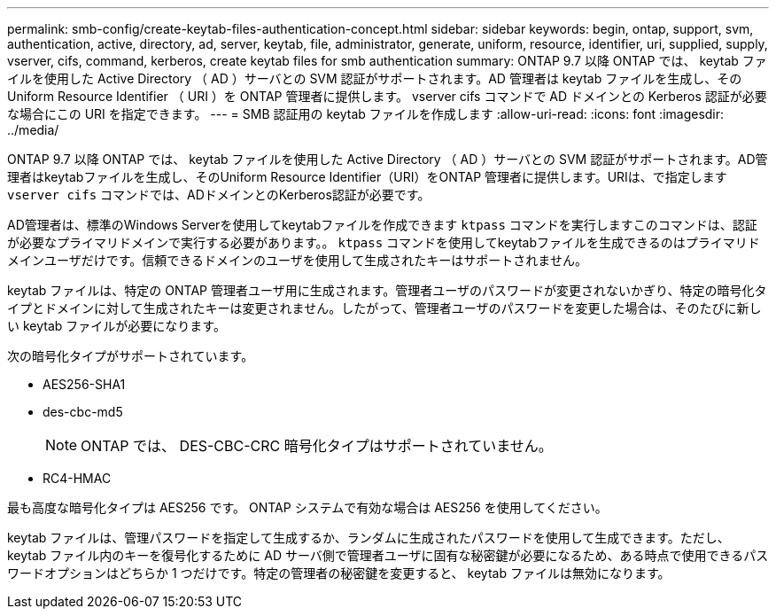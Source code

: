 ---
permalink: smb-config/create-keytab-files-authentication-concept.html 
sidebar: sidebar 
keywords: begin, ontap, support, svm, authentication, active, directory, ad, server, keytab, file, administrator, generate, uniform, resource, identifier, uri, supplied, supply, vserver, cifs, command, kerberos, create keytab files for smb authentication 
summary: ONTAP 9.7 以降 ONTAP では、 keytab ファイルを使用した Active Directory （ AD ）サーバとの SVM 認証がサポートされます。AD 管理者は keytab ファイルを生成し、その Uniform Resource Identifier （ URI ）を ONTAP 管理者に提供します。 vserver cifs コマンドで AD ドメインとの Kerberos 認証が必要な場合にこの URI を指定できます。 
---
= SMB 認証用の keytab ファイルを作成します
:allow-uri-read: 
:icons: font
:imagesdir: ../media/


[role="lead"]
ONTAP 9.7 以降 ONTAP では、 keytab ファイルを使用した Active Directory （ AD ）サーバとの SVM 認証がサポートされます。AD管理者はkeytabファイルを生成し、そのUniform Resource Identifier（URI）をONTAP 管理者に提供します。URIは、で指定します `vserver cifs` コマンドでは、ADドメインとのKerberos認証が必要です。

AD管理者は、標準のWindows Serverを使用してkeytabファイルを作成できます `ktpass` コマンドを実行しますこのコマンドは、認証が必要なプライマリドメインで実行する必要があります。。 `ktpass` コマンドを使用してkeytabファイルを生成できるのはプライマリドメインユーザだけです。信頼できるドメインのユーザを使用して生成されたキーはサポートされません。

keytab ファイルは、特定の ONTAP 管理者ユーザ用に生成されます。管理者ユーザのパスワードが変更されないかぎり、特定の暗号化タイプとドメインに対して生成されたキーは変更されません。したがって、管理者ユーザのパスワードを変更した場合は、そのたびに新しい keytab ファイルが必要になります。

次の暗号化タイプがサポートされています。

* AES256-SHA1
* des-cbc-md5
+
[NOTE]
====
ONTAP では、 DES-CBC-CRC 暗号化タイプはサポートされていません。

====
* RC4-HMAC


最も高度な暗号化タイプは AES256 です。 ONTAP システムで有効な場合は AES256 を使用してください。

keytab ファイルは、管理パスワードを指定して生成するか、ランダムに生成されたパスワードを使用して生成できます。ただし、 keytab ファイル内のキーを復号化するために AD サーバ側で管理者ユーザに固有な秘密鍵が必要になるため、ある時点で使用できるパスワードオプションはどちらか 1 つだけです。特定の管理者の秘密鍵を変更すると、 keytab ファイルは無効になります。
